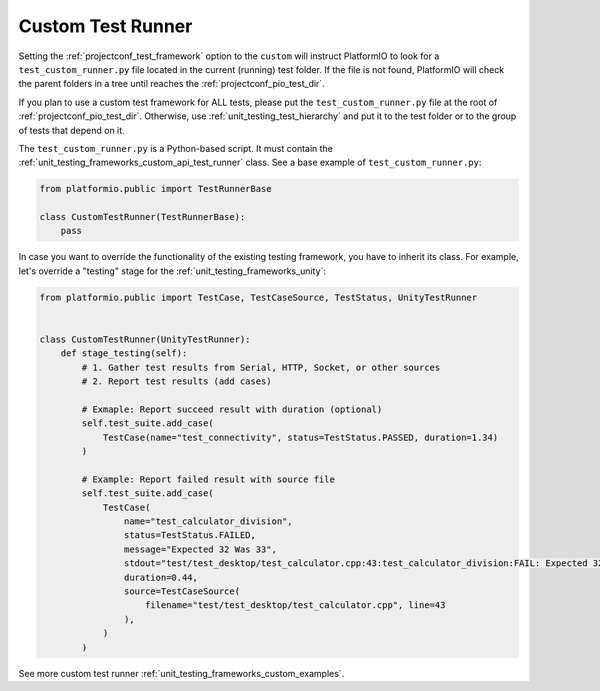 ..  Copyright (c) 2014-present PlatformIO <contact@platformio.org>
    Licensed under the Apache License, Version 2.0 (the "License");
    you may not use this file except in compliance with the License.
    You may obtain a copy of the License at
       http://www.apache.org/licenses/LICENSE-2.0
    Unless required by applicable law or agreed to in writing, software
    distributed under the License is distributed on an "AS IS" BASIS,
    WITHOUT WARRANTIES OR CONDITIONS OF ANY KIND, either express or implied.
    See the License for the specific language governing permissions and
    limitations under the License.

.. _unit_testing_frameworks_custom_runner:

Custom Test Runner
------------------

Setting the :ref:`projectconf_test_framework` option to the ``custom``
will instruct PlatformIO to look for a ``test_custom_runner.py``
file located in the current (running) test folder. If the file is
not found, PlatformIO will check the parent folders
in a tree until reaches the :ref:`projectconf_pio_test_dir`.

If you plan to use a custom test framework for ALL tests, please
put the ``test_custom_runner.py`` file at the root of
:ref:`projectconf_pio_test_dir`. Otherwise, use
:ref:`unit_testing_test_hierarchy` and put it to the test folder
or to the group of tests that depend on it.

The ``test_custom_runner.py`` is a Python-based script. It must
contain the :ref:`unit_testing_frameworks_custom_api_test_runner`
class. See a base example of ``test_custom_runner.py``:

.. code:: python

    from platformio.public import TestRunnerBase

    class CustomTestRunner(TestRunnerBase):
        pass

In case you want to override the functionality of the existing
testing framework, you have to inherit its class. For example,
let's override a "testing" stage for the :ref:`unit_testing_frameworks_unity`:

.. code:: python

    from platformio.public import TestCase, TestCaseSource, TestStatus, UnityTestRunner


    class CustomTestRunner(UnityTestRunner):
        def stage_testing(self):
            # 1. Gather test results from Serial, HTTP, Socket, or other sources
            # 2. Report test results (add cases)

            # Exmaple: Report succeed result with duration (optional)
            self.test_suite.add_case(
                TestCase(name="test_connectivity", status=TestStatus.PASSED, duration=1.34)
            )

            # Example: Report failed result with source file
            self.test_suite.add_case(
                TestCase(
                    name="test_calculator_division",
                    status=TestStatus.FAILED,
                    message="Expected 32 Was 33",
                    stdout="test/test_desktop/test_calculator.cpp:43:test_calculator_division:FAIL: Expected 32 Was 33",
                    duration=0.44,
                    source=TestCaseSource(
                        filename="test/test_desktop/test_calculator.cpp", line=43
                    ),
                )
            )

See more custom test runner :ref:`unit_testing_frameworks_custom_examples`.
